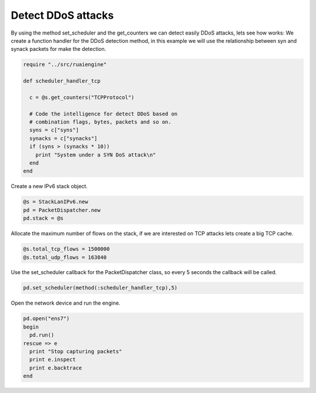 Detect DDoS attacks
~~~~~~~~~~~~~~~~~~~~~~~

By using the method set_scheduler and the get_counters we can detect easily DDoS attacks, lets see how works:
We create a function handler for the DDoS detection method, in this example we will use the relationship between syn and synack packets for make the detection.

.. code:: ruby

  require "../src/ruaiengine"

  def scheduler_handler_tcp

    c = @s.get_counters("TCPProtocol")

    # Code the intelligence for detect DDoS based on
    # combination flags, bytes, packets and so on.
    syns = c["syns"]
    synacks = c["synacks"]
    if (syns > (synacks * 10))
      print "System under a SYN DoS attack\n"
    end
  end

Create a new IPv6 stack object.

.. code:: ruby

  @s = StackLanIPv6.new
  pd = PacketDispatcher.new
  pd.stack = @s


Allocate the maximum number of flows on the stack, if we are interested on TCP attacks lets create a big TCP cache.

.. code:: ruby

  @s.total_tcp_flows = 1500000
  @s.total_udp_flows = 163840

Use the set_scheduler callback for the PacketDispatcher class, so every 5 seconds the callback will be called.

.. code:: ruby

  pd.set_scheduler(method(:scheduler_handler_tcp),5)

Open the network device and run the engine.

.. code:: ruby
 
  pd.open("ens7")
  begin
    pd.run()
  rescue => e
    print "Stop capturing packets"
    print e.inspect
    print e.backtrace
  end

